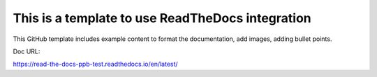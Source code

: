 This is a template to use ReadTheDocs integration
=======================================

This GitHub template includes example content to format the documentation, add images, adding bullet points.

Doc URL:

https://read-the-docs-ppb-test.readthedocs.io/en/latest/
